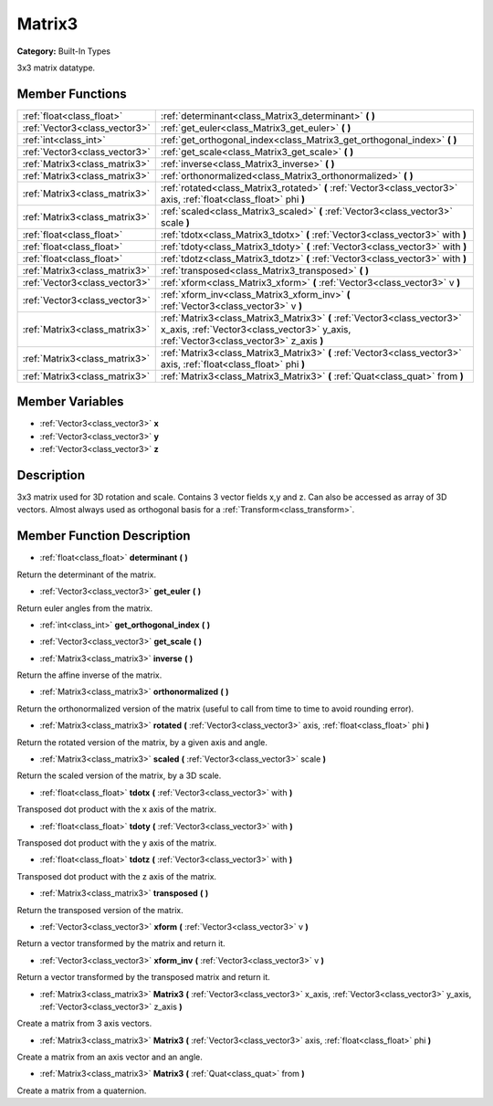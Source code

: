 .. _class_Matrix3:

Matrix3
=======

**Category:** Built-In Types

3x3 matrix datatype.

Member Functions
----------------

+--------------------------------+----------------------------------------------------------------------------------------------------------------------------------------------------------------------+
| :ref:`float<class_float>`      | :ref:`determinant<class_Matrix3_determinant>`  **(** **)**                                                                                                           |
+--------------------------------+----------------------------------------------------------------------------------------------------------------------------------------------------------------------+
| :ref:`Vector3<class_vector3>`  | :ref:`get_euler<class_Matrix3_get_euler>`  **(** **)**                                                                                                               |
+--------------------------------+----------------------------------------------------------------------------------------------------------------------------------------------------------------------+
| :ref:`int<class_int>`          | :ref:`get_orthogonal_index<class_Matrix3_get_orthogonal_index>`  **(** **)**                                                                                         |
+--------------------------------+----------------------------------------------------------------------------------------------------------------------------------------------------------------------+
| :ref:`Vector3<class_vector3>`  | :ref:`get_scale<class_Matrix3_get_scale>`  **(** **)**                                                                                                               |
+--------------------------------+----------------------------------------------------------------------------------------------------------------------------------------------------------------------+
| :ref:`Matrix3<class_matrix3>`  | :ref:`inverse<class_Matrix3_inverse>`  **(** **)**                                                                                                                   |
+--------------------------------+----------------------------------------------------------------------------------------------------------------------------------------------------------------------+
| :ref:`Matrix3<class_matrix3>`  | :ref:`orthonormalized<class_Matrix3_orthonormalized>`  **(** **)**                                                                                                   |
+--------------------------------+----------------------------------------------------------------------------------------------------------------------------------------------------------------------+
| :ref:`Matrix3<class_matrix3>`  | :ref:`rotated<class_Matrix3_rotated>`  **(** :ref:`Vector3<class_vector3>` axis, :ref:`float<class_float>` phi  **)**                                                |
+--------------------------------+----------------------------------------------------------------------------------------------------------------------------------------------------------------------+
| :ref:`Matrix3<class_matrix3>`  | :ref:`scaled<class_Matrix3_scaled>`  **(** :ref:`Vector3<class_vector3>` scale  **)**                                                                                |
+--------------------------------+----------------------------------------------------------------------------------------------------------------------------------------------------------------------+
| :ref:`float<class_float>`      | :ref:`tdotx<class_Matrix3_tdotx>`  **(** :ref:`Vector3<class_vector3>` with  **)**                                                                                   |
+--------------------------------+----------------------------------------------------------------------------------------------------------------------------------------------------------------------+
| :ref:`float<class_float>`      | :ref:`tdoty<class_Matrix3_tdoty>`  **(** :ref:`Vector3<class_vector3>` with  **)**                                                                                   |
+--------------------------------+----------------------------------------------------------------------------------------------------------------------------------------------------------------------+
| :ref:`float<class_float>`      | :ref:`tdotz<class_Matrix3_tdotz>`  **(** :ref:`Vector3<class_vector3>` with  **)**                                                                                   |
+--------------------------------+----------------------------------------------------------------------------------------------------------------------------------------------------------------------+
| :ref:`Matrix3<class_matrix3>`  | :ref:`transposed<class_Matrix3_transposed>`  **(** **)**                                                                                                             |
+--------------------------------+----------------------------------------------------------------------------------------------------------------------------------------------------------------------+
| :ref:`Vector3<class_vector3>`  | :ref:`xform<class_Matrix3_xform>`  **(** :ref:`Vector3<class_vector3>` v  **)**                                                                                      |
+--------------------------------+----------------------------------------------------------------------------------------------------------------------------------------------------------------------+
| :ref:`Vector3<class_vector3>`  | :ref:`xform_inv<class_Matrix3_xform_inv>`  **(** :ref:`Vector3<class_vector3>` v  **)**                                                                              |
+--------------------------------+----------------------------------------------------------------------------------------------------------------------------------------------------------------------+
| :ref:`Matrix3<class_matrix3>`  | :ref:`Matrix3<class_Matrix3_Matrix3>`  **(** :ref:`Vector3<class_vector3>` x_axis, :ref:`Vector3<class_vector3>` y_axis, :ref:`Vector3<class_vector3>` z_axis  **)** |
+--------------------------------+----------------------------------------------------------------------------------------------------------------------------------------------------------------------+
| :ref:`Matrix3<class_matrix3>`  | :ref:`Matrix3<class_Matrix3_Matrix3>`  **(** :ref:`Vector3<class_vector3>` axis, :ref:`float<class_float>` phi  **)**                                                |
+--------------------------------+----------------------------------------------------------------------------------------------------------------------------------------------------------------------+
| :ref:`Matrix3<class_matrix3>`  | :ref:`Matrix3<class_Matrix3_Matrix3>`  **(** :ref:`Quat<class_quat>` from  **)**                                                                                     |
+--------------------------------+----------------------------------------------------------------------------------------------------------------------------------------------------------------------+

Member Variables
----------------

- :ref:`Vector3<class_vector3>` **x**
- :ref:`Vector3<class_vector3>` **y**
- :ref:`Vector3<class_vector3>` **z**

Description
-----------

3x3 matrix used for 3D rotation and scale. Contains 3 vector fields x,y and z. Can also be accessed as array of 3D vectors. Almost always used as orthogonal basis for a :ref:`Transform<class_transform>`.

Member Function Description
---------------------------

.. _class_Matrix3_determinant:

- :ref:`float<class_float>`  **determinant**  **(** **)**

Return the determinant of the matrix.

.. _class_Matrix3_get_euler:

- :ref:`Vector3<class_vector3>`  **get_euler**  **(** **)**

Return euler angles from the matrix.

.. _class_Matrix3_get_orthogonal_index:

- :ref:`int<class_int>`  **get_orthogonal_index**  **(** **)**

.. _class_Matrix3_get_scale:

- :ref:`Vector3<class_vector3>`  **get_scale**  **(** **)**

.. _class_Matrix3_inverse:

- :ref:`Matrix3<class_matrix3>`  **inverse**  **(** **)**

Return the affine inverse of the matrix.

.. _class_Matrix3_orthonormalized:

- :ref:`Matrix3<class_matrix3>`  **orthonormalized**  **(** **)**

Return the orthonormalized version of the matrix (useful to call from time to time to avoid rounding error).

.. _class_Matrix3_rotated:

- :ref:`Matrix3<class_matrix3>`  **rotated**  **(** :ref:`Vector3<class_vector3>` axis, :ref:`float<class_float>` phi  **)**

Return the rotated version of the matrix, by a given axis and angle.

.. _class_Matrix3_scaled:

- :ref:`Matrix3<class_matrix3>`  **scaled**  **(** :ref:`Vector3<class_vector3>` scale  **)**

Return the scaled version of the matrix, by a 3D scale.

.. _class_Matrix3_tdotx:

- :ref:`float<class_float>`  **tdotx**  **(** :ref:`Vector3<class_vector3>` with  **)**

Transposed dot product with the x axis of the matrix.

.. _class_Matrix3_tdoty:

- :ref:`float<class_float>`  **tdoty**  **(** :ref:`Vector3<class_vector3>` with  **)**

Transposed dot product with the y axis of the matrix.

.. _class_Matrix3_tdotz:

- :ref:`float<class_float>`  **tdotz**  **(** :ref:`Vector3<class_vector3>` with  **)**

Transposed dot product with the z axis of the matrix.

.. _class_Matrix3_transposed:

- :ref:`Matrix3<class_matrix3>`  **transposed**  **(** **)**

Return the transposed version of the matrix.

.. _class_Matrix3_xform:

- :ref:`Vector3<class_vector3>`  **xform**  **(** :ref:`Vector3<class_vector3>` v  **)**

Return a vector transformed by the matrix and return it.

.. _class_Matrix3_xform_inv:

- :ref:`Vector3<class_vector3>`  **xform_inv**  **(** :ref:`Vector3<class_vector3>` v  **)**

Return a vector transformed by the transposed matrix and return it.

.. _class_Matrix3_Matrix3:

- :ref:`Matrix3<class_matrix3>`  **Matrix3**  **(** :ref:`Vector3<class_vector3>` x_axis, :ref:`Vector3<class_vector3>` y_axis, :ref:`Vector3<class_vector3>` z_axis  **)**

Create a matrix from 3 axis vectors.

.. _class_Matrix3_Matrix3:

- :ref:`Matrix3<class_matrix3>`  **Matrix3**  **(** :ref:`Vector3<class_vector3>` axis, :ref:`float<class_float>` phi  **)**

Create a matrix from an axis vector and an angle.

.. _class_Matrix3_Matrix3:

- :ref:`Matrix3<class_matrix3>`  **Matrix3**  **(** :ref:`Quat<class_quat>` from  **)**

Create a matrix from a quaternion.


